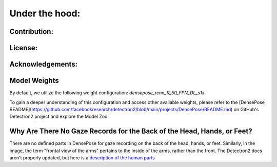 .. _under-the-hood:

*****************
Under the hood:
*****************


Contribution:
-------------

License:
--------

Acknowledgements:
-----------------



Model Weights
-------------

By default, we utilize the following weight configuration: `densepose_rcnn_R_50_FPN_DL_s1x`.

To gain a deeper understanding of this configuration and access other available weights, please refer to the [DensePose README](https://github.com/facebookresearch/detectron2/blob/main/projects/DensePose/README.md) on GitHub's Detectron2 project and explore the Model Zoo.

.. seealso::
    Model

Why Are There No Gaze Records for the Back of the Head, Hands, or Feet?
-----------------------------------------------------------------------

There are no defined parts in DensePose for gaze recording on the back of the head, hands, or feet. Similarly, in the image, the term "frontal view of the arms" pertains to the inside of the arms, rather than the front.
The Detectron2 docs aren't properly updated, but here is a `description of the human parts <https://github.com/facebookresearch/detectron2/issues/2185>`_
